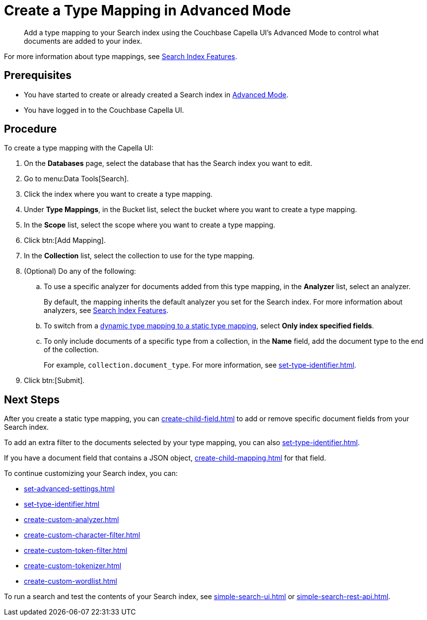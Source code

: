 = Create a Type Mapping in Advanced Mode
:page-topic-type: reference
:description: Add a type mapping to your Search index using the Couchbase Capella UI's Advanced Mode to control what documents are added to your index. 

[abstract]
{description}

For more information about type mappings, see xref:customize-index.adoc#type-mappings[Search Index Features].

== Prerequisites

* You have started to create or already created a Search index in xref:create-search-index-ui.adoc[Advanced Mode].

* You have logged in to the Couchbase Capella UI.

== Procedure

To create a type mapping with the Capella UI:

. On the *Databases* page, select the database that has the Search index you want to edit.
. Go to menu:Data Tools[Search].
. Click the index where you want to create a type mapping.
. Under *Type Mappings*, in the Bucket list, select the bucket where you want to create a type mapping.
. In the *Scope* list, select the scope where you want to create a type mapping.
. Click btn:[Add Mapping].
. In the *Collection* list, select the collection to use for the type mapping.
. (Optional) Do any of the following:
.. To use a specific analyzer for documents added from this type mapping, in the *Analyzer* list, select an analyzer.
+
By default, the mapping inherits the default analyzer you set for the Search index. For more information about analyzers, see xref:customize-index.adoc#analyzers[Search Index Features].
.. To switch from a xref:customize-index.adoc#type-mappings[dynamic type mapping to a static type mapping], select *Only index specified fields*.
.. To only include documents of a specific type from a collection, in the *Name* field, add the document type to the end of the collection.
+
For example, `collection.document_type`.
For more information, see xref:set-type-identifier.adoc[].
. Click btn:[Submit].

== Next Steps

After you create a static type mapping, you can xref:create-child-field.adoc[] to add or remove specific document fields from your Search index.

To add an extra filter to the documents selected by your type mapping, you can also xref:set-type-identifier.adoc[].

If you have a document field that contains a JSON object, xref:create-child-mapping.adoc[] for that field.

To continue customizing your Search index, you can:

* xref:set-advanced-settings.adoc[]
* xref:set-type-identifier.adoc[]
* xref:create-custom-analyzer.adoc[]
* xref:create-custom-character-filter.adoc[]
* xref:create-custom-token-filter.adoc[]
* xref:create-custom-tokenizer.adoc[] 
* xref:create-custom-wordlist.adoc[]


To run a search and test the contents of your Search index, see xref:simple-search-ui.adoc[] or xref:simple-search-rest-api.adoc[].
